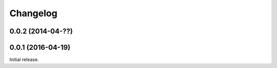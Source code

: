 Changelog
---------

0.0.2 (2014-04-??)
~~~~~~~~~~~~~~~~~~


0.0.1 (2016-04-19)
~~~~~~~~~~~~~~~~~~

Initial release.
